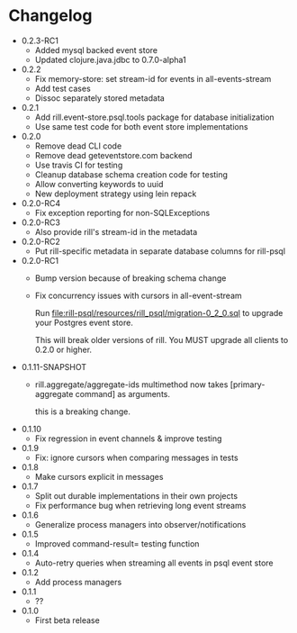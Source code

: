 * Changelog
  - 0.2.3-RC1
    - Added mysql backed event store
    - Updated clojure.java.jdbc to 0.7.0-alpha1
  - 0.2.2
    - Fix memory-store: set stream-id for events in all-events-stream
    - Add test cases
    - Dissoc separately stored metadata
  - 0.2.1
    - Add rill.event-store.psql.tools package for database
      initialization
    - Use same test code for both event store implementations

  - 0.2.0
    - Remove dead CLI code
    - Remove dead geteventstore.com backend
    - Use travis CI for testing
    - Cleanup database schema creation code for testing
    - Allow converting keywords to uuid
    - New deployment strategy using lein repack

  - 0.2.0-RC4
    - Fix exception reporting for non-SQLExceptions

  - 0.2.0-RC3
    - Also provide rill's stream-id in the metadata

  - 0.2.0-RC2
    - Put rill-specific metadata in separate database columns
      for rill-psql

  - 0.2.0-RC1
    - Bump version because of breaking schema change
    - Fix concurrency issues with cursors in all-event-stream

      Run file:rill-psql/resources/rill_psql/migration-0_2_0.sql to
      upgrade your Postgres event store.

      This will break older versions of rill. You MUST upgrade all
      clients to 0.2.0 or higher.

  - 0.1.11-SNAPSHOT
    - rill.aggregate/aggregate-ids multimethod now
      takes [primary-aggregate command] as arguments.

      this is a breaking change.
  - 0.1.10
    - Fix regression in event channels & improve testing
  - 0.1.9
    - Fix: ignore cursors when comparing messages in tests
  - 0.1.8
    - Make cursors explicit in messages
  - 0.1.7
    - Split out durable implementations in their own projects
    - Fix performance bug when retrieving long event streams
  - 0.1.6
    - Generalize process managers into observer/notifications
  - 0.1.5
    - Improved command-result= testing function
  - 0.1.4
    - Auto-retry queries when streaming all events in psql event store
  - 0.1.2
    - Add process managers
  - 0.1.1
    - ??
  - 0.1.0
    - First beta release
